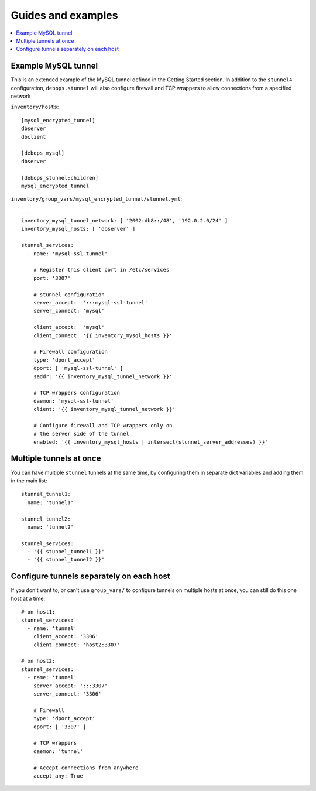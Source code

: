 Guides and examples
===================

.. contents::
   :local:

Example MySQL tunnel
--------------------

This is an extended example of the MySQL tunnel defined in the Getting Started
section. In addition to the ``stunnel4`` configuration, ``debops.stunnel`` will
also configure firewall and TCP wrappers to allow connections from a specified
network

``inventory/hosts``::

    [mysql_encrypted_tunnel]
    dbserver
    dbclient

    [debops_mysql]
    dbserver

    [debops_stunnel:children]
    mysql_encrypted_tunnel

``inventory/group_vars/mysql_encrypted_tunnel/stunnel.yml``::

    ---
    inventory_mysql_tunnel_network: [ '2002:db8::/48', '192.0.2.0/24' ]
    inventory_mysql_hosts: [ 'dbserver' ]

    stunnel_services:
      - name: 'mysql-ssl-tunnel'

        # Register this client port in /etc/services
        port: '3307'

        # stunnel configuration
        server_accept:  ':::mysql-ssl-tunnel'
        server_connect: 'mysql'

        client_accept:  'mysql'
        client_connect: '{{ inventory_mysql_hosts }}'

        # Firewall configuration
        type: 'dport_accept'
        dport: [ 'mysql-ssl-tunnel' ]
        saddr: '{{ inventory_mysql_tunnel_network }}'

        # TCP wrappers configuration
        daemon: 'mysql-ssl-tunnel'
        client: '{{ inventory_mysql_tunnel_network }}'

        # Configure firewall and TCP wrappers only on
        # the server side of the tunnel
        enabled: '{{ inventory_mysql_hosts | intersect(stunnel_server_addresses) }}'

Multiple tunnels at once
------------------------

You can have multiple ``stunnel`` tunnels at the same time, by configuring them
in separate dict variables and adding them in the main list::

    stunnel_tunnel1:
      name: 'tunnel1'

    stunnel_tunnel2:
      name: 'tunnel2'

    stunnel_services:
      - '{{ stunnel_tunnel1 }}'
      - '{{ stunnel_tunnel2 }}'

Configure tunnels separately on each host
-----------------------------------------

If you don't want to, or can't use ``group_vars/`` to configure tunnels on
multiple hosts at once, you can still do this one host at a time::

    # on host1:
    stunnel_services:
      - name: 'tunnel'
        client_accept: '3306'
        client_connect: 'host2:3307'

    # on host2:
    stunnel_services:
      - name: 'tunnel'
        server_accept: ':::3307'
        server_connect: '3306'

        # Firewall
        type: 'dport_accept'
        dport: [ '3307' ]

        # TCP wrappers
        daemon: 'tunnel'

        # Accept connections from anywhere
        accept_any: True

